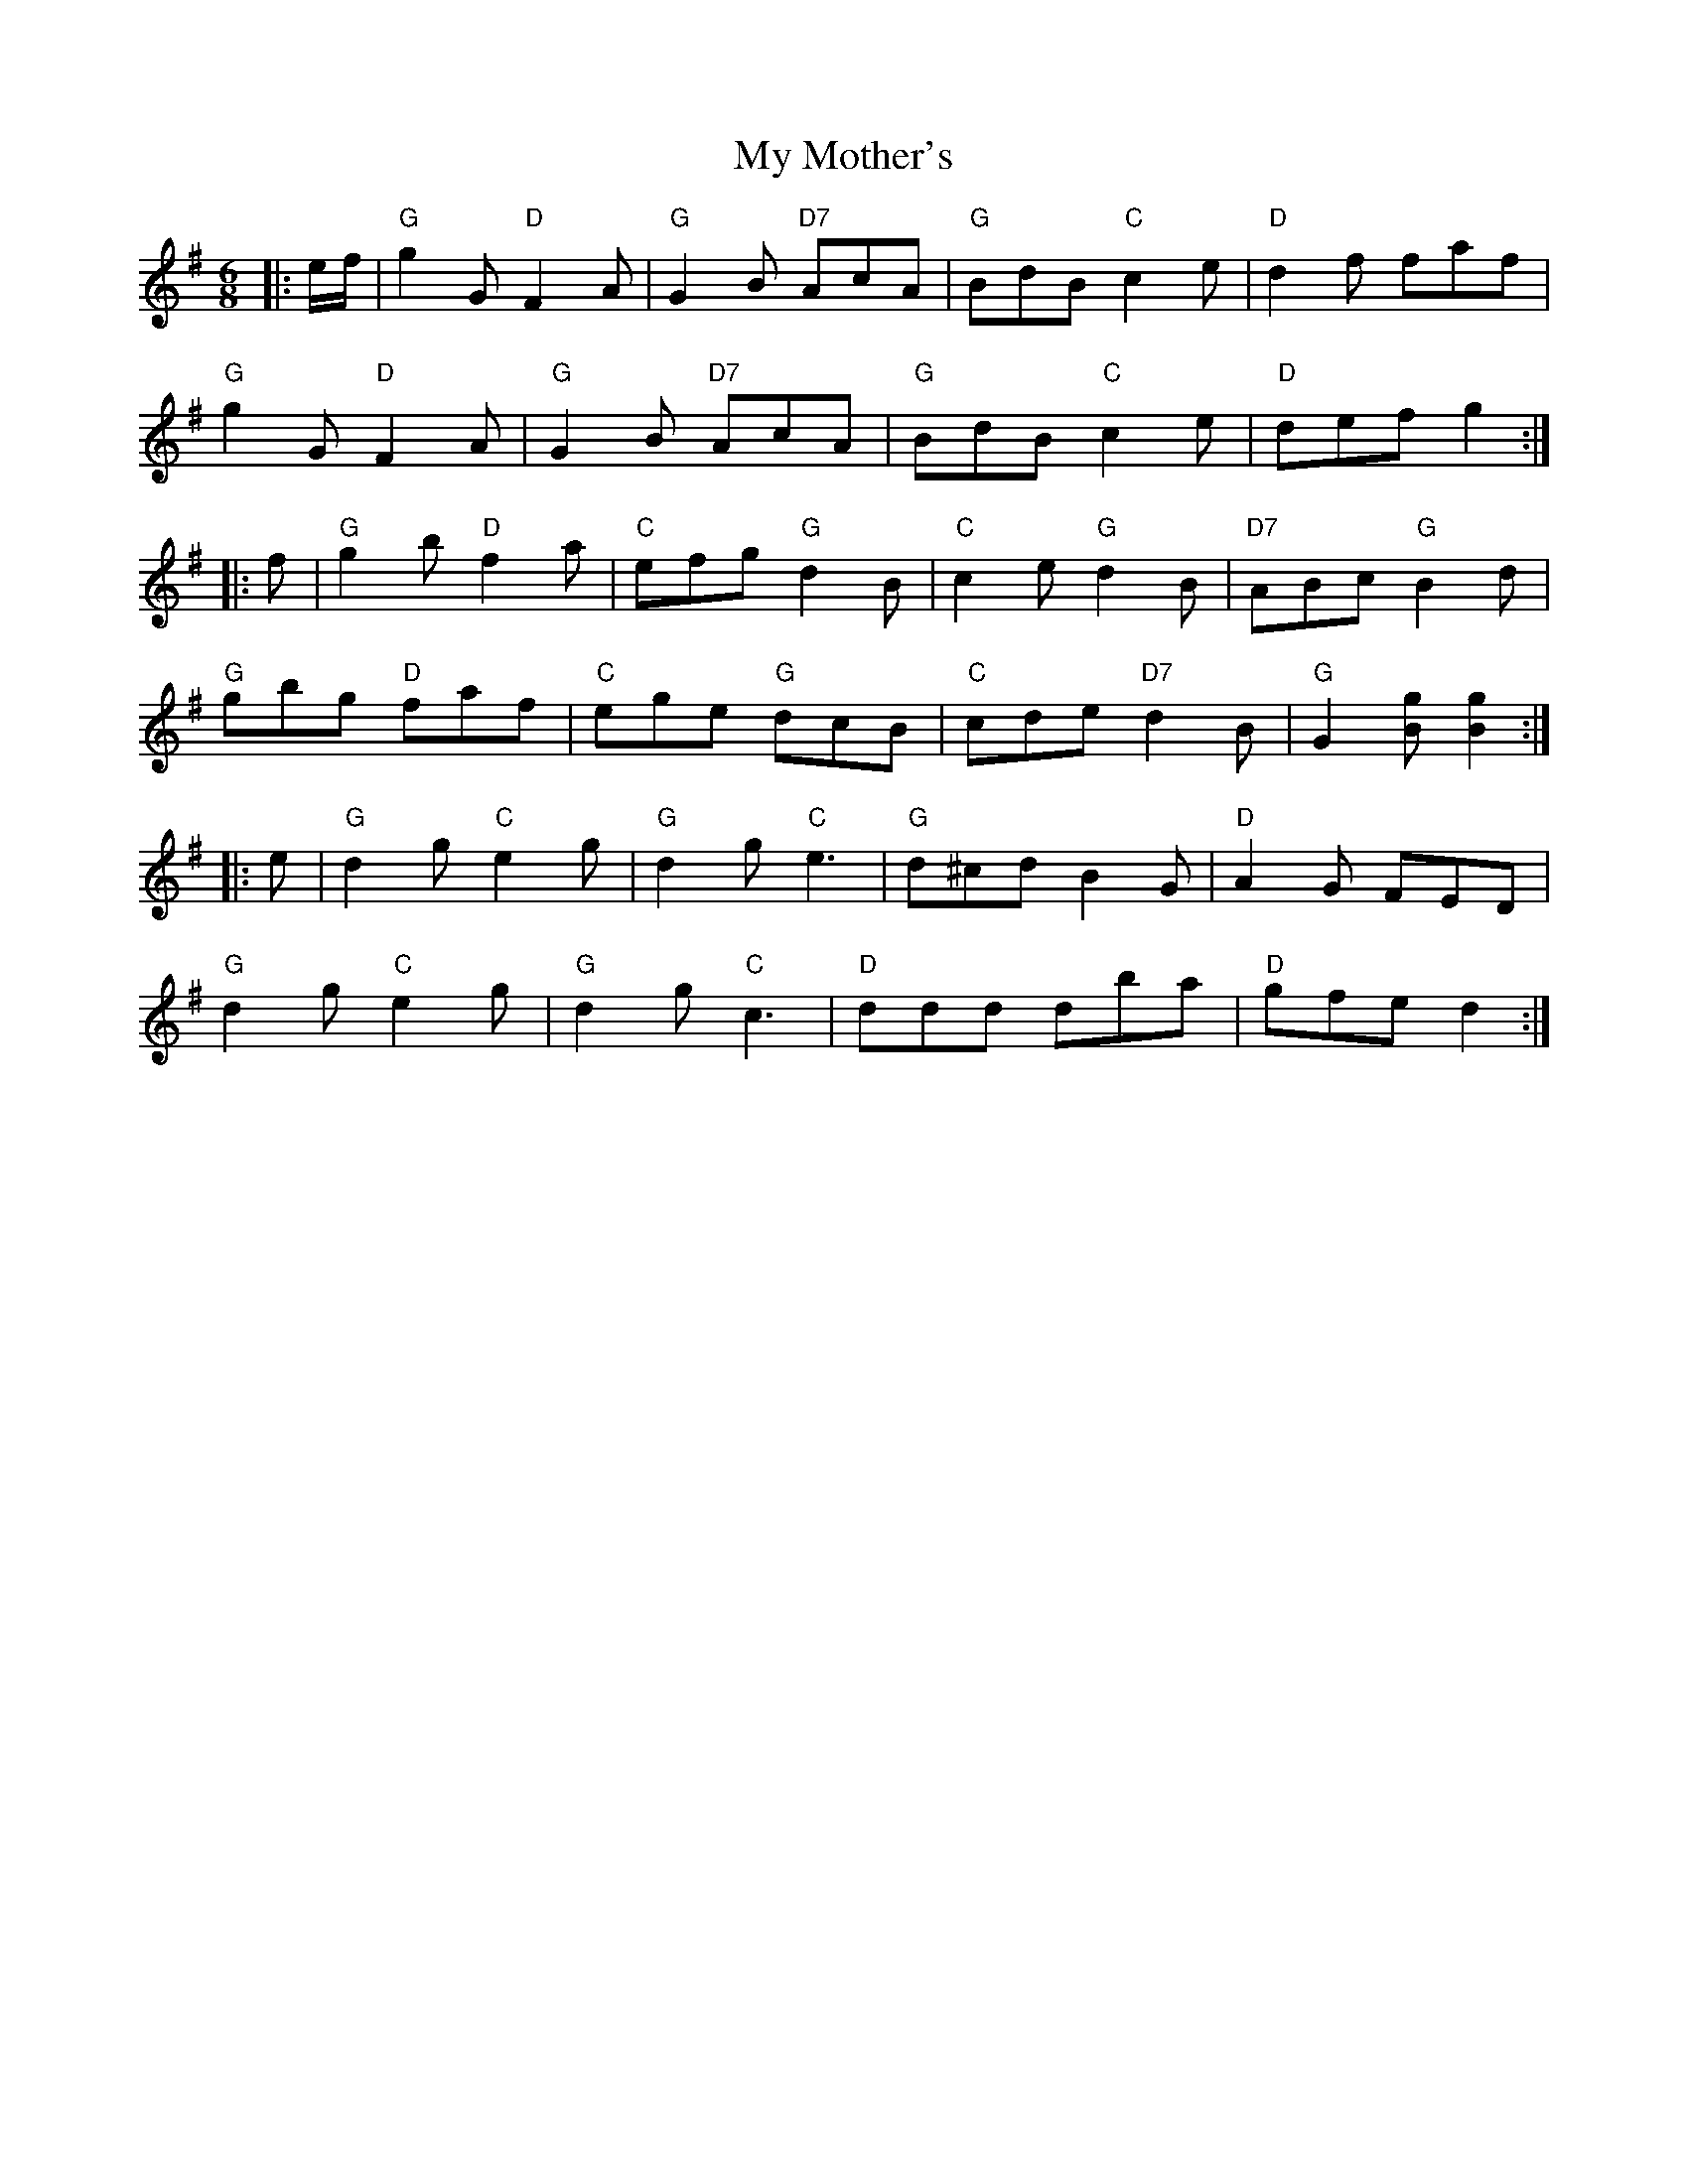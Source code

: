 X: 28811
T: My Mother's
R: jig
M: 6/8
K: Gmajor
|:e/f/|"G"g2G "D"F2A|"G"G2B "D7"AcA|"G"BdB "C"c2e|"D"d2f faf|
"G"g2G "D"F2A|"G"G2B "D7"AcA|"G"BdB "C"c2 e|"D"def g2:|
|:f|"G"g2b "D"f2a|"C"efg "G"d2B|"C"c2e "G"d2B|"D7"ABc "G"B2d|
"G"gbg "D"faf|"C"ege "G"dcB|"C"cde "D7"d2B|"G"G2[Bg] [B2g2]:|
|:e|"G"d2g "C"e2g|"G"d2g "C"e3|"G"d^cd B2G|"D"A2G FED|
"G"d2g "C"e2g|"G"d2g "C"c3|"D"ddd dba|"D"gfe d2:|

